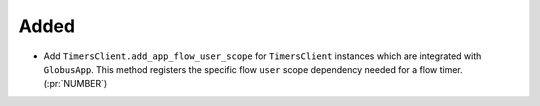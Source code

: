 Added
~~~~~

- Add ``TimersClient.add_app_flow_user_scope`` for ``TimersClient``
  instances which are integrated with ``GlobusApp``. This method registers the
  specific flow ``user`` scope dependency needed for a flow timer. (:pr:`NUMBER`)
